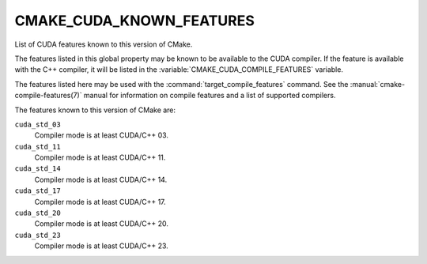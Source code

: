 CMAKE_CUDA_KNOWN_FEATURES
-------------------------

.. versionadded:: 3.17

List of CUDA features known to this version of CMake.

The features listed in this global property may be known to be available to the
CUDA compiler.  If the feature is available with the C++ compiler, it will
be listed in the :variable:`CMAKE_CUDA_COMPILE_FEATURES` variable.

The features listed here may be used with the :command:`target_compile_features`
command.  See the :manual:`cmake-compile-features(7)` manual for information on
compile features and a list of supported compilers.


The features known to this version of CMake are:

``cuda_std_03``
  Compiler mode is at least CUDA/C++ 03.

``cuda_std_11``
  Compiler mode is at least CUDA/C++ 11.

``cuda_std_14``
  Compiler mode is at least CUDA/C++ 14.

``cuda_std_17``
  Compiler mode is at least CUDA/C++ 17.

``cuda_std_20``
  Compiler mode is at least CUDA/C++ 20.

``cuda_std_23``
  .. versionadded:: 3.20

  Compiler mode is at least CUDA/C++ 23.
